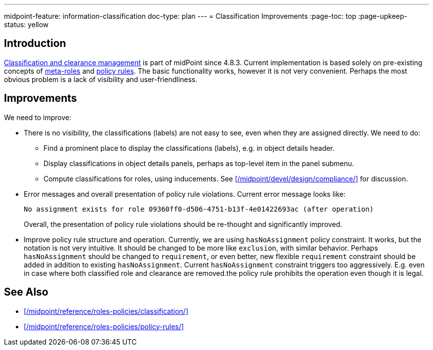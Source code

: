---
midpoint-feature: information-classification
doc-type: plan
---
= Classification Improvements
:page-toc: top
:page-upkeep-status: yellow

== Introduction

xref:/midpoint/reference/roles-policies/classification/[Classification and clearance management] is part of midPoint since 4.8.3.
Current implementation is based solely on pre-existing concepts of xref:/midpoint/reference/roles-policies/metaroles/[meta-roles] and xref:/midpoint/reference/roles-policies/policy-rules/[policy rules].
The basic functionality works, however it is not very convenient.
Perhaps the most obvious problem is a lack of visibility and user-friendliness.

== Improvements

We need to improve:

* There is no visibility, the classifications (labels) are not easy to see, even when they are assigned directly.
We need to do:

** Find a prominent place to display the classifications (labels), e.g. in object details header.

** Display classifications in object details panels, perhaps as top-level item in the panel submenu.

** Compute classifications for roles, using inducements.
See xref:/midpoint/devel/design/compliance/[] for discussion.

* Error messages and overall presentation of policy rule violations.
Current error message looks like:
+
`No assignment exists for role 09360ff0-d506-4751-b13f-4e01422693ac (after operation)`
+
Overall, the presentation of policy rule violations should be re-thought and significantly improved.

* Improve policy rule structure and operation.
Currently, we are using `hasNoAssignment` policy constraint.
It works, but the notation is not very intuitive.
It should be changed to be more like `exclusion`, with similar behavior.
Perhaps `hasNoAssignment` should be changed to `requirement`, or even better, new flexible `requirement` constraint should be added in addition to existing `hasNoAssignment`.
Current `hasNoAssignment` constraint triggers too aggressively.
E.g. even in case where both classified role and clearance are removed.the policy rule prohibits the operation even though it is legal.

== See Also

* xref:/midpoint/reference/roles-policies/classification/[]

* xref:/midpoint/reference/roles-policies/policy-rules/[]

